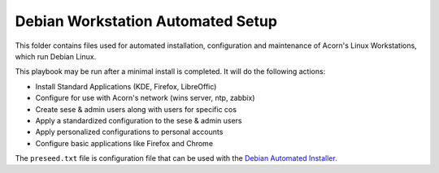 ===================================
Debian Workstation Automated Setup
===================================

This folder contains files used for automated installation, configuration and
maintenance of Acorn's Linux Workstations, which run Debian Linux.

This playbook may be run after a minimal install is completed. It will do the
following actions:

* Install Standard Applications (KDE, Firefox, LibreOffic)
* Configure for use with Acorn's network (wins server, ntp, zabbix)
* Create sese & admin users along with users for specific cos
* Apply a standardized configuration to the sese & admin users
* Apply personalized configurations to personal accounts
* Configure basic applications like Firefox and Chrome

The ``preseed.txt`` file is configuration file that can be used with the
`Debian Automated Installer`_.

.. _Debian Automated Installer: https://www.debian.org/releases/stable/i386/apb.html
